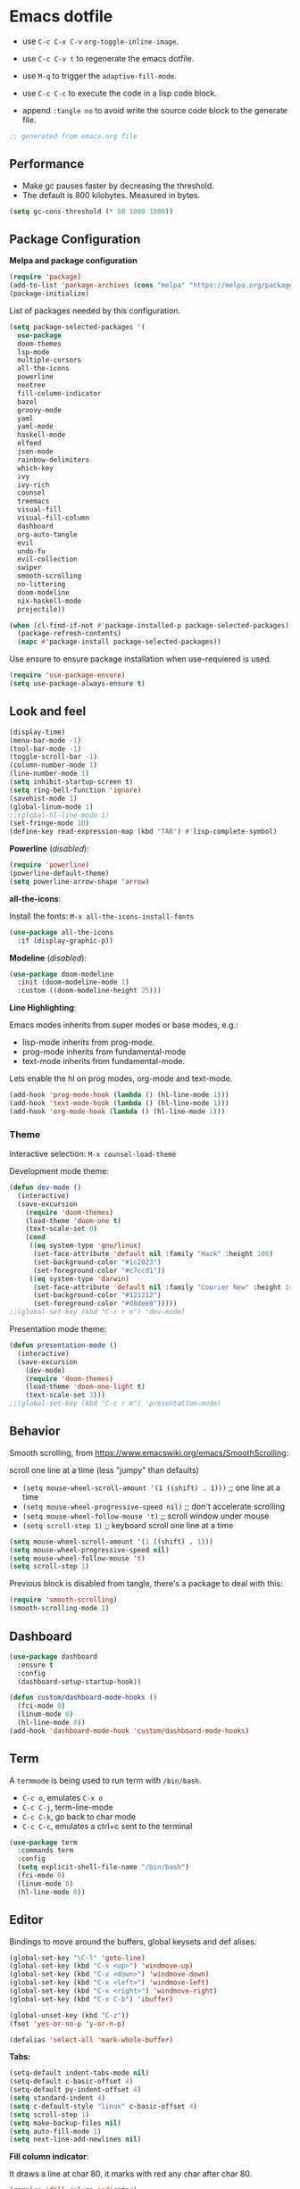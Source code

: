 
#+title emacs configuration
#+property: header-args emacs-lisp :tangle ./.emacs
#+auto_tangle: t

* Emacs dotfile

[[./emacs.org.jpg]]

- use ~C-c C-x C-v~ =org-toggle-inline-image=.
  
- use ~C-c C-v t~ to regenerate the emacs dotfile.

- use ~M-q~ to trigger the ~adaptive-fill-mode~.

- use ~C-c C-c~ to execute the code in a lisp code block.

- append ~:tangle no~ to avoid write the source code block to the generate file.

#+begin_src emacs-lisp
  ;; generated from emacs.org file
#+end_src

** Performance

- Make gc pauses faster by decreasing the threshold.
- The default is 800 kilobytes. Measured in bytes.

#+begin_src emacs-lisp
  (setq gc-cons-threshold (* 50 1000 1000))
#+end_src


** Package Configuration

*Melpa and package configuration*

#+begin_src emacs-lisp
  (require 'package)
  (add-to-list 'package-archives (cons "melpa" "https://melpa.org/packages/") t)
  (package-initialize)
#+end_src

List of packages needed by this configuration.

#+begin_src emacs-lisp
  (setq package-selected-packages '(
    use-package
    doom-themes
    lsp-mode
    multiple-cursors 
    all-the-icons
    powerline
    neotree
    fill-column-indicator
    bazel
    groovy-mode
    yaml
    yaml-mode
    haskell-mode
    elfeed
    json-mode
    rainbow-delimiters
    which-key
    ivy
    ivy-rich
    counsel
    treemacs
    visual-fill
    visual-fill-column
    dashboard
    org-auto-tangle
    evil
    undo-fu
    evil-collection
    swiper
    smooth-scrolling
    no-littering
    doom-modeline
    nix-haskell-mode
    projectile))

  (when (cl-find-if-not #'package-installed-p package-selected-packages)
    (package-refresh-contents)
    (mapc #'package-install package-selected-packages))
#+end_src

#+RESULTS:

Use ensure to ensure package installation when use-requiered is used.

#+begin_src emacs-lisp
  (require 'use-package-ensure)
  (setq use-package-always-ensure t)
#+end_src


** Look and feel

#+begin_src emacs-lisp
  (display-time)
  (menu-bar-mode -1)
  (tool-bar-mode -1)
  (toggle-scroll-bar -1)
  (column-number-mode 1)
  (line-number-mode 1)
  (setq inhibit-startup-screen t)
  (setq ring-bell-function 'ignore)
  (savehist-mode 1)
  (global-linum-mode 1)
  ;;(global-hl-line-mode 1)
  (set-fringe-mode 10)
  (define-key read-expression-map (kbd "TAB") #'lisp-complete-symbol)
#+end_src

*Powerline* (/disabled/):

#+begin_src emacs-lisp
  (require 'powerline)
  (powerline-default-theme)
  (setq powerline-arrow-shape 'arrow)
#+end_src

*all-the-icons*:

Install the fonts: ~M-x all-the-icons-install-fonts~

#+begin_src emacs-lisp
  (use-package all-the-icons
    :if (display-graphic-p))
#+end_src

*Modeline* (/disabled/):

#+begin_src emacs-lisp :tangle no
  (use-package doom-modeline
    :init (doom-modeline-mode 1)
    :custom ((doom-modeline-height 25)))
#+end_src

#+RESULTS:

*Line Highlighting*:

Emacs modes inherits from super modes or base modes, e.g.:

- lisp-mode inherits from prog-mode.
- prog-mode inherits from fundamental-mode
- text-mode inherits from fundamental-mode.

Lets enable the hl on prog modes, org-mode and text-mode.

#+begin_src emacs-lisp
  (add-hook 'prog-mode-hook (lambda () (hl-line-mode 1)))
  (add-hook 'text-mode-hook (lambda () (hl-line-mode 1)))
  (add-hook 'org-mode-hook (lambda () (hl-line-mode 1)))
#+end_src


*** Theme

Interactive selection: ~M-x counsel-load-theme~
    
Development mode theme:
    
#+begin_src emacs-lisp
  (defun dev-mode ()
    (interactive)
    (save-excursion
      (require 'doom-themes)
      (load-theme 'doom-one t)
      (text-scale-set 0)
      (cond
       ((eq system-type 'gnu/linux)
        (set-face-attribute 'default nil :family "Hack" :height 100)
        (set-background-color "#1c2023")
        (set-foreground-color "#c7ccd1"))
       ((eq system-type 'darwin)
        (set-face-attribute 'default nil :family "Courier New" :height 140)
        (set-background-color "#121212")
        (set-foreground-color "#d8dee8")))))
  ;;(global-set-key (kbd "C-c r m") 'dev-mode)
#+end_src

Presentation mode theme:

#+begin_src emacs-lisp
  (defun presentation-mode ()
    (interactive)
    (save-excursion
      (dev-mode)
      (require 'doom-themes)
      (load-theme 'doom-one-light t)
      (text-scale-set 3)))
  ;;(global-set-key (kbd "C-c r m") 'presentation-mode)
#+end_src


** Behavior

Smooth scrolling, from https://www.emacswiki.org/emacs/SmoothScrolling:

scroll one line at a time (less "jumpy" than defaults)
    
- ~(setq mouse-wheel-scroll-amount '(1 ((shift) . 1)))~ ;; one line at a time
- ~(setq mouse-wheel-progressive-speed nil)~ ;; don't accelerate scrolling  
- ~(setq mouse-wheel-follow-mouse 't)~ ;; scroll window under mouse  
- ~(setq scroll-step 1)~ ;; keyboard scroll one line at a time

#+begin_src emacs-lisp :tangle no
    (setq mouse-wheel-scroll-amount '(1 ((shift) . 1))) 
    (setq mouse-wheel-progressive-speed nil)
    (setq mouse-wheel-follow-mouse 't)
    (setq scroll-step 1)
#+end_src

Previous block is disabled from tangle, there's a package to deal with this:

#+begin_src emacs-lisp
  (require 'smooth-scrolling)
  (smooth-scrolling-mode 1)
#+end_src


** Dashboard

#+begin_src emacs-lisp
  (use-package dashboard
    :ensure t
    :config
    (dashboard-setup-startup-hook))

  (defun custom/dashboard-mode-hooks ()
    (fci-mode 0)
    (linum-mode 0)
    (hl-line-mode 0))
  (add-hook 'dashboard-mode-hook 'custom/dashboard-mode-hooks)
#+end_src


** Term

A =termmode= is being used to run term with =/bin/bash=.

- ~C-c o~, emulates ~C-x o~
- ~C-c C-j~, term-line-mode
- ~C-c C-k~, go back to char mode
- ~C-c C-c~, emulates a ctrl+c sent to the terminal
  
#+begin_src emacs-lisp
  (use-package term
    :commands term
    :config
    (setq explicit-shell-file-name "/bin/bash")
    (fci-mode 0)
    (linum-mode 0)
    (hl-line-mode 0))
#+end_src


** Editor

Bindings to move around the buffers, global keysets and def alises.

#+begin_src emacs-lisp
  (global-set-key "\C-l" 'goto-line)
  (global-set-key (kbd "C-x <up>") 'windmove-up)
  (global-set-key (kbd "C-x <down>") 'windmove-down)
  (global-set-key (kbd "C-x <left>") 'windmove-left)
  (global-set-key (kbd "C-x <right>") 'windmove-right)
  (global-set-key (kbd "C-x C-b") 'ibuffer)

  (global-unset-key (kbd "C-z"))
  (fset 'yes-or-no-p 'y-or-n-p)

  (defalias 'select-all 'mark-whole-buffer)
#+end_src

*Tabs:*

#+begin_src emacs-lisp
  (setq-default indent-tabs-mode nil)
  (setq-default c-basic-offset 4)
  (setq-default py-indent-offset 4)
  (setq standard-indent 4)
  (setq c-default-style "linux" c-basic-offset 4)
  (setq scroll-step 1)
  (setq make-backup-files nil)
  (setq auto-fill-mode 1)
  (setq next-line-add-newlines nil)
#+end_src

*Fill column indicator*:

It draws a line at char 80, it marks with red any char after char 80.

#+begin_src emacs-lisp
  (require 'fill-column-indicator)
  (define-globalized-minor-mode global-fci-mode fci-mode (
    lambda () (fci-mode 1)))
  (global-fci-mode 1)
  (setq fci-rule-column 79)
  (setq fci-rule-width 1)
  (setq fci-rule-color "grey22")

  (require 'whitespace)
  (setq whitespace-line-column 80)
  (setq whitespace-style '(face lines-tail))
  (global-whitespace-mode 1)
#+end_src

*Rainbow delimiters*:

#+begin_src emacs-lisp
  (use-package rainbow-delimiters
    :hook (prog-mode . rainbow-delimiters-mode))
#+end_src

*Paren mode*:

#+begin_src emacs-lisp
  (show-paren-mode 1)
  (setq show-paren-delay 0)
#+end_src

*Multiple cursors*:

#+begin_src emacs-lisp
  (require 'multiple-cursors)
  (global-set-key (kbd "C-c m c") 'mc/edit-lines)
  (global-set-key (kbd "C->") 'mc/mark-next-word-like-this)
#+end_src

*Treemacs*:

#+begin_src emacs-lisp
  (use-package treemacs
    :ensure t
    :defer t
    :init
    :config
    (progn
      (setq
       treemacs-no-png-images t))
    (treemacs-resize-icons 14)
    (dolist (face '(treemacs-root-face
                    treemacs-git-unmodified-face
                    treemacs-git-modified-face
                    treemacs-git-renamed-face
                    treemacs-git-ignored-face
                    treemacs-git-untracked-face
                    treemacs-git-added-face
                    treemacs-git-conflict-face
                    treemacs-directory-face
                    treemacs-directory-collapsed-face
                    treemacs-file-face
                    treemacs-tags-face))
      (set-face-attribute face nil :family "Courier New" :height 140)))
#+end_src

*No Littering*:

Keep emacs folder and project folders clean:

#+begin_src emacs-lisp
  (setq user-emacs-directory "~/.cache/emacs")
  (use-package no-littering)

  (setq auto-save-file-name-transforms
        `((".*" ,(no-littering-expand-var-file-name "auto-save/") t)))
#+end_src


** Evil Mode

Check the undo-fu package for vim style undo.

#+begin_src emacs-lisp :tangle no
  (use-package undo-fu)

  (use-package evil
    :demand t
    :bind (("<escape>" . keyboard-escape-quit))
    :init
    (setq evil-want-keybinding nil)
    (setq evil-undo-system 'undo-fu)
    :config
    (evil-mode 1))

  (use-package evil-collection
    :after evil
    :config
    (setq evil-want-integration t)
    (evil-collection-init))
#+end_src


** Orgmode

/C- '/ can be used to edit source code block, same keybinding can be used to
enter and exit the mini editor (which supports syntax highlighting).

/C-c C-c/ can execute the code within the source code block.
   
This configuration limits the orgfile to 80 chars width and content is put
at the center of the buffer.

#+begin_src emacs-lisp
  (defun custom/org-mode-visual-fill ()
    (setq visual-fill-column-width 80
          visual-fill-column-center-text t
          fci-mode 0)
    (visual-fill-column-mode 1))

  (use-package visual-fill-column
    :defer t
    :hook
    (org-mode . custom/org-mode-visual-fill))
#+end_src

Visually hide the begin_src statements:

#+begin_src emacs-lisp
  (setq-default prettify-symbols-alist '(("#+begin_src" . "")
                                         ("#+begin_src emacs-lisp" . "")
                                         ("#+begin_src text :tangle no" . "")
                                         ("#+end_src" . "")))
  (setq prettify-symbols-unprettify-at-point 'right-edge)
  (add-hook 'org-mode-hook 'prettify-symbols-mode)
#+end_src

Remove emphasis markers:

#+begin_src emacs-lisp
  (use-package org
    :config
    (setq org-hide-emphasis-markers t))
#+end_src

Babel configuration:

#+begin_src emacs-lisp
  (org-babel-do-load-languages
   'org-babel-load-languages
   '((emacs-lisp . t)
     (python . t)))
#+end_src

Structured templates, these are generated on the editor by typing, e.g:
=<el + tab=.

#+begin_src emacs-lisp
  (require 'org-tempo)
  (add-to-list 'org-structure-template-alist '("sh" . "src shell"))
  (add-to-list 'org-structure-template-alist '("el" . "src emacs-lisp"))
  (add-to-list 'org-structure-template-alist '("py" . "src python"))
  (add-to-list 'org-structure-template-alist '("nn" . "src text :tangle no"))
#+end_src

Other org configuration:

Don't ask code-execution confirmation:

#+begin_src emacs-lisp
  (setq org-confirm-babel-evaluate nil)
#+end_src

Add src lang modes to org, use this as, e.g.: /#+begin_src conf-unix/

#+begin_src emacs-lisp
  (push '("conf-unix" . conf-unix) org-src-lang-modes)
#+end_src

Tangle configuration:

- use ~:tangle no~ in each block to avoid include the source code block in the
final file generated.

#+begin_src emacs-lisp
  (defun custom/org-babel-tangle-config()
    (when (string-equal (buffer-file-name)
                        (expand-file-name "some/absolute/path/emacs.org"))
      ;; let dynamic scoping?
      (let ((org-confirm-babel-evaluate-nil))
        (org-babel-table))))

  (add-hook 'org-mode-hook
    (lambda ()
    (add-hook 'after-save-hook #'custom/org-babel-tangle-config)))
#+end_src

Auto-Tangle:

#+begin_src emacs-lisp
  ;;(require 'org-auto-tangle)
  ;;(add-hook 'org-mode-hook 'org-auto-tangle-mode)
  (use-package org-auto-tangle
    :defer t
    :hook (org-mode . org-auto-tangle-mode))
#+end_src


*** Hooks

It disable the fci-mode and linum-mode for org files.

#+begin_src emacs-lisp
  (defun custom/org-mode-hooks ()
    (fci-mode 0)
    (linum-mode 0)
    (org-display-inline-images))
  (add-hook 'org-mode-hook 'custom/org-mode-hooks)
#+end_src


** Elfeed

This is a feed reader within emacs:

#+begin_src emacs-lisp
  (setq elfeed-feeds (quote
    (("https://news.ycombinator.com/rss" tech hackernews)
     ("https://blog.tartanllama.xyz/feed.xml" programming cpp)
     ("https://linuxnewbieguide.org/feed/" tech linux))))
#+end_src

It is possible to change the default browser, e.g.:

~(setq browse-url-browser-function 'eww-browse-url)~

** Ivy

#+begin_src emacs-lisp
  (use-package ivy
    :diminish
    :bind (("C-s" . swiper)
           :map ivy-minibuffer-map
           ("C-l" . ivy-alt-done)
           ("C-j" . ivy-next-line)
           ("C-k" . ivy-previous-line)
           :map ivy-switch-buffer-map
           ("C-k" . ivy-previous-line)
           ("C-l" . ivy-done)
           ("C-d" . ivy-switch-buffer-kill)
           :map ivy-reverse-i-search-map
           ("C-k" . ivy-previous-line)
           ("C-d" . ivy-reverse-i-search-kill))
    :config
    (ivy-mode 1))
#+end_src

Alt only to complete and not to openfile, exec command, etc, refer to
https://github.com/abo-abo/swiper/issues/86.

For enable/disable ^ for counsel-M-x, refer to
/questions/38841/counsel-m-x-always-shows.

#+begin_src emacs-lisp
  (defun custom/ivy-tab-hooks ()
    (define-key ivy-minibuffer-map (kbd "TAB") #'ivy-partial)
    (define-key ivy-minibuffer-map (kbd "RET") #'ivy-alt-done))
  (add-hook 'ivy-mode-hook 'custom/ivy-tab-hooks)
#+end_src

#+begin_src emacs-lisp
  (use-package ivy-rich
    :init
    (ivy-rich-mode 1))
#+end_src

*Counsel*:

#+begin_src emacs-lisp
  (use-package counsel
    :bind (("M-x" . counsel-M-x)
           ("C-x b" . counsel-ibuffer)
           ;;("C-x C-f" . counsel-find-file)
           :map minibuffer-local-map
           ("C-r" . 'counsel-minubuffer-history)))
#+end_src

To not start the search with ^, set the varible ivy-initial-inputs-alist to nil.

Append this to the config section of the =(use-package counsel...=.

#+begin_src text :tangle no
    ;;:config
    ;; avoid start search with ^
    ;; (setq ivy-initial-inputs-alist nil))
#+end_src

What about these?

~(setq ivy-use-virtual-buffers t)~
~(setq enable-recursive-minibuffers t)~

** Visual aids

*Which Key*:

This is triggered with /C-h {v,f}/, v stands for variable, f for functions, etc.

#+begin_src emacs-lisp
  (use-package which-key
    :init (which-key-mode)
    :diminish which-key-mode
    :config
    (setq which-key-idle-delay 1))
#+end_src


** LSP Mode

#+begin_src emacs-lisp
  (use-package lsp-mode
    :commands (lsp lsp-deferred)
    :init
    (setq lsp-keymap-prefix "C-c l")
    :config
    (lsp-enable-which-key-integration t)
    :hook (rust-mode . lsp))

  (setq lsp-prefer-capf t)
  (setq lsp-completion-provider :capf)
  (setq lsp-completion-enable t)
#+end_src


** Projectile

Key binding is set to ~C-c p~, there's a bunch of comands to run.
   
#+begin_src emacs-lisp
  (use-package projectile
    :diminish projectile-mode
    :config (projectile-mode)
    :bind-keymap
    ("C-c p" . projectile-command-map)
    :init
    (when (file-directory-p "~/projects/")
      (setq projectile-project-search-path '("~/projects/")))
    (setq projectile-switch-project-action #'projectile-dired))
#+end_src


** Language specific configuration

*** Rust

Configuration and hooks, check more for:

- configuration options at https://github.com/rust-lang/rust-mode
- lsp mode at https://emacs-lsp.github.io/lsp-mode/page/lsp-rust-rls/

LSP rust configuration requirements:

#+begin_src text :tangle no
  rustup update
  rustup component add rls rust-analysis rust-src
#+end_src

#+begin_src emacs-lisp
  (use-package rust-mode
    :ensure t)
#+end_src

Use ~C-c C-c~ to execute =cargo run=.

#+begin_src emacs-lisp 
  (defun custom/rust-mode-hooks ()
    (setq indent-tabs-mode nil)
    (define-key rust-mode-map (kbd "C-c C-c") 'rust-run)
    (#'lsp))
  (add-hook 'rust-mode-hook 'custom/rust-mode-hooks)
#+end_src


** Final section and comments

#+begin_src emacs-lisp
  (dev-mode)
  (setq gc-cons-threshold (* 2 1000 1000))
#+end_src

#+begin_src emacs-lisp
  ;; eof
  ;; below this line, there's pure garbage
#+end_src


** Emacs Notes
 
- *company*, company "just" does code/text autocompletion and a few
  related things like docstring lookup
  
- *ivy*, ivy is a framework for interactively picking something out
  of a lists in a nicer way (here using ivy as a better M-x)
  
- *swiper*, swiper is another application of ivy, using ivy as a
  better C-s

Configuration TODO:

- swiper, done
- evilmode
- plantuml
- when opening new windows (keep configurations), check dameon mode video.
- command-log-mode
- projectile
- treemacs C-c C-p a to add, d to delete, etc..
- defun vs progn
- avoid #+results when installing packages
- learn how to use use-package
- dsp, gdb
- rust, gdb
- eval-after-load v/s hooks /2736087/eval-after-load-vs-mode-hook
- (after! ivy ...) ?
- emacs/lisp alist

Useful keybindings:

#+begin_src text :tangle no
  M-; toggle code comments
  M-x M-p to traverse M-x history (with ivy-counsel)
#+end_src

Review doc:

- Magit + Rebase

*Sources*

- r/emacs/comments/6x7ph2/is_company_different_from_helm_and_ivy/

